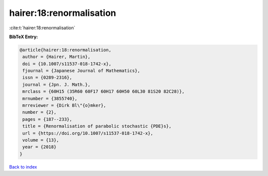 hairer:18:renormalisation
=========================

:cite:t:`hairer:18:renormalisation`

**BibTeX Entry:**

.. code-block:: bibtex

   @article{hairer:18:renormalisation,
    author = {Hairer, Martin},
    doi = {10.1007/s11537-018-1742-x},
    fjournal = {Japanese Journal of Mathematics},
    issn = {0289-2316},
    journal = {Jpn. J. Math.},
    mrclass = {60H15 (35R60 60F17 60H17 60H50 60L30 81S20 82C28)},
    mrnumber = {3855740},
    mrreviewer = {Dirk Bl\"{o}mker},
    number = {2},
    pages = {187--233},
    title = {Renormalisation of parabolic stochastic {PDE}s},
    url = {https://doi.org/10.1007/s11537-018-1742-x},
    volume = {13},
    year = {2018}
   }

`Back to index <../By-Cite-Keys.rst>`_
